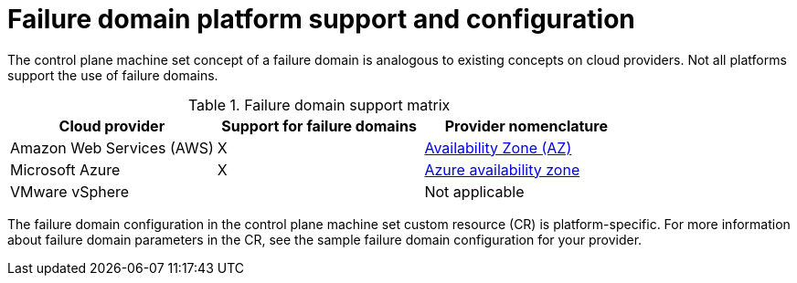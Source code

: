// Module included in the following assemblies:
//
// * machine_management/cpmso-resiliency.adoc

:_content-type: REFERENCE
[id="cpmso-failure-domains-provider_{context}"]
= Failure domain platform support and configuration

The control plane machine set concept of a failure domain is analogous to existing concepts on cloud providers. Not all platforms support the use of failure domains.

.Failure domain support matrix
[cols="<.^,^.^,^.^"]
|====
|Cloud provider |Support for failure domains |Provider nomenclature

|Amazon Web Services (AWS)
|X
|link:https://docs.aws.amazon.com/AWSEC2/latest/UserGuide/using-regions-availability-zones.html#concepts-availability-zones[Availability Zone (AZ)]

|Microsoft Azure
|X
|link:https://learn.microsoft.com/en-us/azure/azure-web-pubsub/concept-availability-zones[Azure availability zone]

|VMware vSphere
|
|Not applicable
|====

The failure domain configuration in the control plane machine set custom resource (CR) is platform-specific. For more information about failure domain parameters in the CR, see the sample failure domain configuration for your provider.